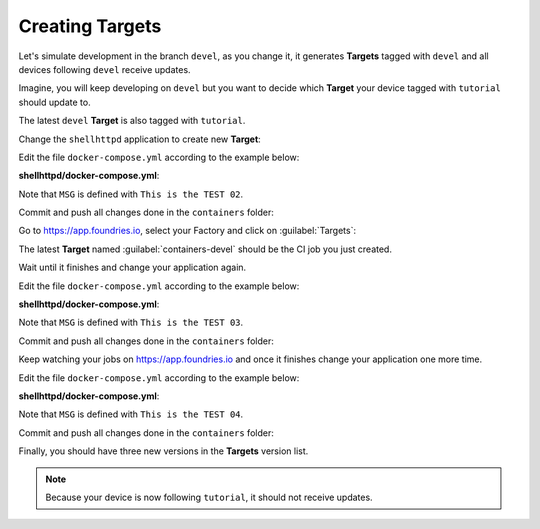 Creating Targets
^^^^^^^^^^^^^^^^

Let's simulate development in the branch ``devel``, as you change it, it 
generates **Targets** tagged with ``devel`` and all devices following ``devel`` 
receive updates.

Imagine, you will keep developing on ``devel`` but you want to decide which 
**Target** your device tagged with ``tutorial`` should update to.

The latest ``devel`` **Target** is also tagged with ``tutorial``.

Change the ``shellhttpd`` application to create new **Target**:

Edit the file ``docker-compose.yml`` according to the example below:

.. prompt:: bash host:~$, auto

    host:~$ gedit shellhttpd/docker-compose.yml

**shellhttpd/docker-compose.yml**:

.. prompt:: text

     version: '3.2'
     
     services:
       httpd:
         image: hub.foundries.io/cavel/shellhttpd:latest
         restart: always
         ports:
           - 8080:${PORT-8080}
         environment:
           MSG: "This is the TEST 02"

Note that ``MSG`` is defined with ``This is the TEST 02``.

Commit and push all changes done in the ``containers`` folder:

.. prompt:: bash host:~$, auto

    host:~$ git status
    host:~$ git add shellhttpd/docker-compose.yml
    host:~$ git commit -m "This is the TEST 02"
    host:~$ git push

Go to https://app.foundries.io, select your Factory and click on :guilabel:`Targets`:

The latest **Target** named :guilabel:`containers-devel` should be the CI job you just created.

Wait until it finishes and change your application again.

Edit the file ``docker-compose.yml`` according to the example below:

.. prompt:: bash host:~$, auto

    host:~$ gedit shellhttpd/docker-compose.yml

**shellhttpd/docker-compose.yml**:

.. prompt:: text

     version: '3.2'
     
     services:
       httpd:
         image: hub.foundries.io/cavel/shellhttpd:latest
         restart: always
         ports:
           - 8080:${PORT-8080}
         environment:
           MSG: "This is the TEST 03"

Note that ``MSG`` is defined with ``This is the TEST 03``.

Commit and push all changes done in the ``containers`` folder:

.. prompt:: bash host:~$, auto

    host:~$ git status
    host:~$ git add shellhttpd/docker-compose.yml
    host:~$ git commit -m "This is the TEST 03"
    host:~$ git push

Keep watching your jobs on https://app.foundries.io and once it finishes change 
your application one more time.

Edit the file ``docker-compose.yml`` according to the example below:

.. prompt:: bash host:~$, auto

    host:~$ gedit shellhttpd/docker-compose.yml

**shellhttpd/docker-compose.yml**:

.. prompt:: text

     version: '3.2'
     
     services:
       httpd:
         image: hub.foundries.io/cavel/shellhttpd:latest
         restart: always
         ports:
           - 8080:${PORT-8080}
         environment:
           MSG: "This is the TEST 04"

Note that ``MSG`` is defined with ``This is the TEST 04``.

Commit and push all changes done in the ``containers`` folder:

.. prompt:: bash host:~$, auto

    host:~$ git status
    host:~$ git add shellhttpd/docker-compose.yml
    host:~$ git commit -m "This is the TEST 04"
    host:~$ git push

Finally, you should have three new versions in the **Targets** version list.

.. note::

  Because your device is now following ``tutorial``, it should not receive updates.
